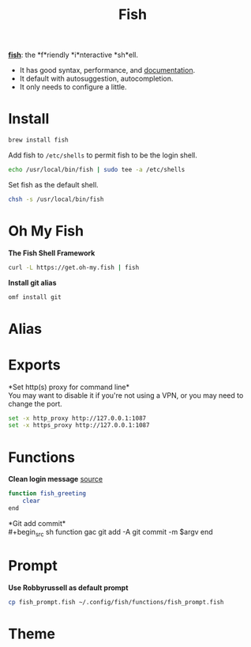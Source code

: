 #+TITLE: Fish
*[[https://github.com/fish-shell/fish-shell][fish]]*: the *f*riendly *i*nteractive *sh*ell.
- It has good syntax, performance, and [[https://fishshell.com/docs/current/index.html][documentation]].
- It default with autosuggestion, autocompletion.
- It only needs to configure a little.

* Install
#+begin_src bash
brew install fish
#+end_src

Add fish to ~/etc/shells~ to permit fish to be the login shell.
#+begin_src bash
echo /usr/local/bin/fish | sudo tee -a /etc/shells
#+end_src

Set fish as the default shell.
#+begin_src bash
chsh -s /usr/local/bin/fish
#+end_src

* Oh My Fish
*The Fish Shell Framework*
#+begin_src sh
curl -L https://get.oh-my.fish | fish
#+end_src

*Install git alias*
#+begin_src sh
omf install git
#+end_src

* Alias

* Exports
*Set http(s) proxy for command line*\\
You may want to disable it if you're not using a VPN, or you may need to change the port.
#+begin_src sh
set -x http_proxy http://127.0.0.1:1087
set -x https_proxy http://127.0.0.1:1087
#+end_src


* Functions
*Clean login message* [[https://github.com/fish-shell/fish-shell/issues/2454#issuecomment-468229385][source]]
#+begin_src sh
function fish_greeting
    clear
end
#+end_src

*Git add commit*\\
#+begin_src sh
function gac
  git add -A
  git commit -m $argv
end
#+end_src


* Prompt
*Use Robbyrussell as default prompt*
#+begin_src sh
cp fish_prompt.fish ~/.config/fish/functions/fish_prompt.fish
#+end_src

* Theme
